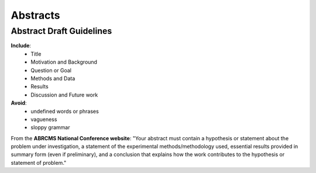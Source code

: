 
=====================
Abstracts
=====================

--------------------------
Abstract Draft Guidelines
--------------------------

**Include**:
  - Title
  - Motivation and Background
  - Question or Goal
  - Methods and Data
  - Results
  - Discussion and Future work

**Avoid**:
  - undefined words or phrases
  - vagueness 
  - sloppy grammar

From the **ABRCMS National Conference website**: "Your abstract must contain a hypothesis or statement about the problem under investigation, a statement of the experimental methods/methodology used, essential results provided in summary form (even if preliminary), and a conclusion that explains how the work contributes to the hypothesis or statement of problem." 
